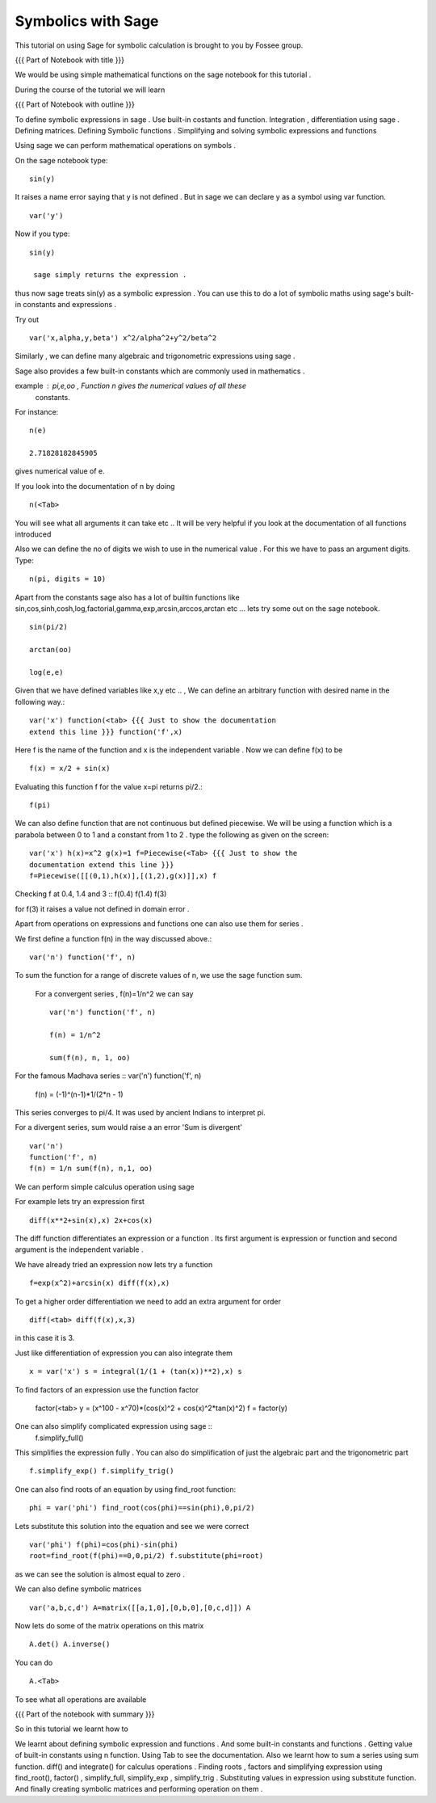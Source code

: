 Symbolics with Sage
-------------------

This tutorial on using Sage for symbolic calculation is brought to you
by Fossee group.

{{{ Part of Notebook with title }}}

We would be using simple mathematical functions on the sage notebook
for this tutorial .

During the course of the tutorial we will learn


{{{ Part of Notebook with outline }}}

To define symbolic expressions in sage .  Use built-in costants and
function.  Integration , differentiation using sage .  Defining
matrices.  Defining Symbolic functions .  Simplifying and solving
symbolic expressions and functions
    


Using sage we can perform mathematical operations on symbols .

On the sage notebook type::
   
    sin(y)

It raises a name error saying that y is not defined . But in sage we
can declare y as a symbol using var function. ::
   
    var('y')
   
Now if you type::

    sin(y)

     sage simply returns the expression .

thus now sage treats sin(y) as a symbolic expression . You can use
this to do a lot of symbolic maths using sage's built-in constants and
expressions .

Try out ::
   
   var('x,alpha,y,beta') x^2/alpha^2+y^2/beta^2
 
Similarly , we can define many algebraic and trigonometric expressions
using sage .



Sage also provides a few built-in constants which are commonly used in
mathematics .

example : pi,e,oo , Function n gives the numerical values of all these
    constants.

For instance::

   n(e)
   
   2.71828182845905

gives numerical value of e.

If you look into the documentation of n by doing ::

   n(<Tab>

You will see what all arguments it can take etc .. It will be very
helpful if you look at the documentation of all functions introduced
      

Also we can define the no of digits we wish to use in the numerical
value . For this we have to pass an argument digits.  Type::
  
   n(pi, digits = 10)

Apart from the constants sage also has a lot of builtin functions like
sin,cos,sinh,cosh,log,factorial,gamma,exp,arcsin,arccos,arctan etc ...
lets try some out on the sage notebook. ::
     
   sin(pi/2)
   
   arctan(oo)
     
   log(e,e)


Given that we have defined variables like x,y etc .. , We can define
an arbitrary function with desired name in the following way.::

       var('x') function(<tab> {{{ Just to show the documentation
       extend this line }}} function('f',x)

Here f is the name of the function and x is the independent variable .
Now we can define f(x) to be ::

     f(x) = x/2 + sin(x)

Evaluating this function f for the value x=pi returns pi/2.::
	   
	   f(pi)

We can also define function that are not continuous but defined
piecewise.  We will be using a function which is a parabola between 0
to 1 and a constant from 1 to 2 .  type the following as given on the
screen::
      

      var('x') h(x)=x^2 g(x)=1 f=Piecewise(<Tab> {{{ Just to show the
      documentation extend this line }}}
      f=Piecewise([[(0,1),h(x)],[(1,2),g(x)]],x) f

Checking f at 0.4, 1.4 and 3 :: f(0.4) f(1.4) f(3)

for f(3) it raises a value not defined in domain error .


Apart from operations on expressions and functions one can also use
them for series .

We first define a function f(n) in the way discussed above.::

   var('n') function('f', n)


To sum the function for a range of discrete values of n, we use the
sage function sum.

 For a convergent series , f(n)=1/n^2 we can say ::
   
   var('n') function('f', n)

   f(n) = 1/n^2

   sum(f(n), n, 1, oo)

For the famous Madhava series :: var('n') function('f', n)

    f(n) = (-1)^(n-1)*1/(2*n - 1)

This series converges to pi/4. It was used by ancient Indians to
interpret pi.

For a divergent series, sum would raise a an error 'Sum is
divergent' :: 
	
	var('n') 
	function('f', n) 
	f(n) = 1/n sum(f(n), n,1, oo)




We can perform simple calculus operation using sage

For example lets try an expression first ::

    diff(x**2+sin(x),x) 2x+cos(x)

The diff function differentiates an expression or a function . Its
first argument is expression or function and second argument is the
independent variable .

We have already tried an expression now lets try a function ::

   f=exp(x^2)+arcsin(x) diff(f(x),x)

To get a higher order differentiation we need to add an extra argument
for order ::
 
   diff(<tab> diff(f(x),x,3)


in this case it is 3.


Just like differentiation of expression you can also integrate them ::

     x = var('x') s = integral(1/(1 + (tan(x))**2),x) s



To find factors of an expression use the function factor

    factor(<tab> y = (x^100 - x^70)*(cos(x)^2 + cos(x)^2*tan(x)^2) f =
    factor(y)

One can also simplify complicated expression using sage ::
    f.simplify_full()

This simplifies the expression fully . You can also do simplification
of just the algebraic part and the trigonometric part ::

    f.simplify_exp() f.simplify_trig()
    

One can also find roots of an equation by using find_root function::

    phi = var('phi') find_root(cos(phi)==sin(phi),0,pi/2)

Lets substitute this solution into the equation and see we were
correct ::

     var('phi') f(phi)=cos(phi)-sin(phi)
     root=find_root(f(phi)==0,0,pi/2) f.substitute(phi=root)


as we can see the solution is almost equal to zero .


We can also define symbolic matrices ::



   var('a,b,c,d') A=matrix([[a,1,0],[0,b,0],[0,c,d]]) A


Now lets do some of the matrix operations on this matrix ::


    A.det() A.inverse()

You can do ::
    
    A.<Tab>

To see what all operations are available


{{{ Part of the notebook with summary }}}

So in this tutorial we learnt how to


We learnt about defining symbolic expression and functions .  
And some built-in constants and functions .  
Getting value of built-in constants using n function.  
Using Tab to see the documentation.  
Also we learnt how to sum a series using sum function.  
diff() and integrate() for calculus operations .  
Finding roots , factors and simplifying expression using find_root(), 
factor() , simplify_full, simplify_exp , simplify_trig .
Substituting values in expression using substitute function.
And finally creating symbolic matrices and performing operation on them .
